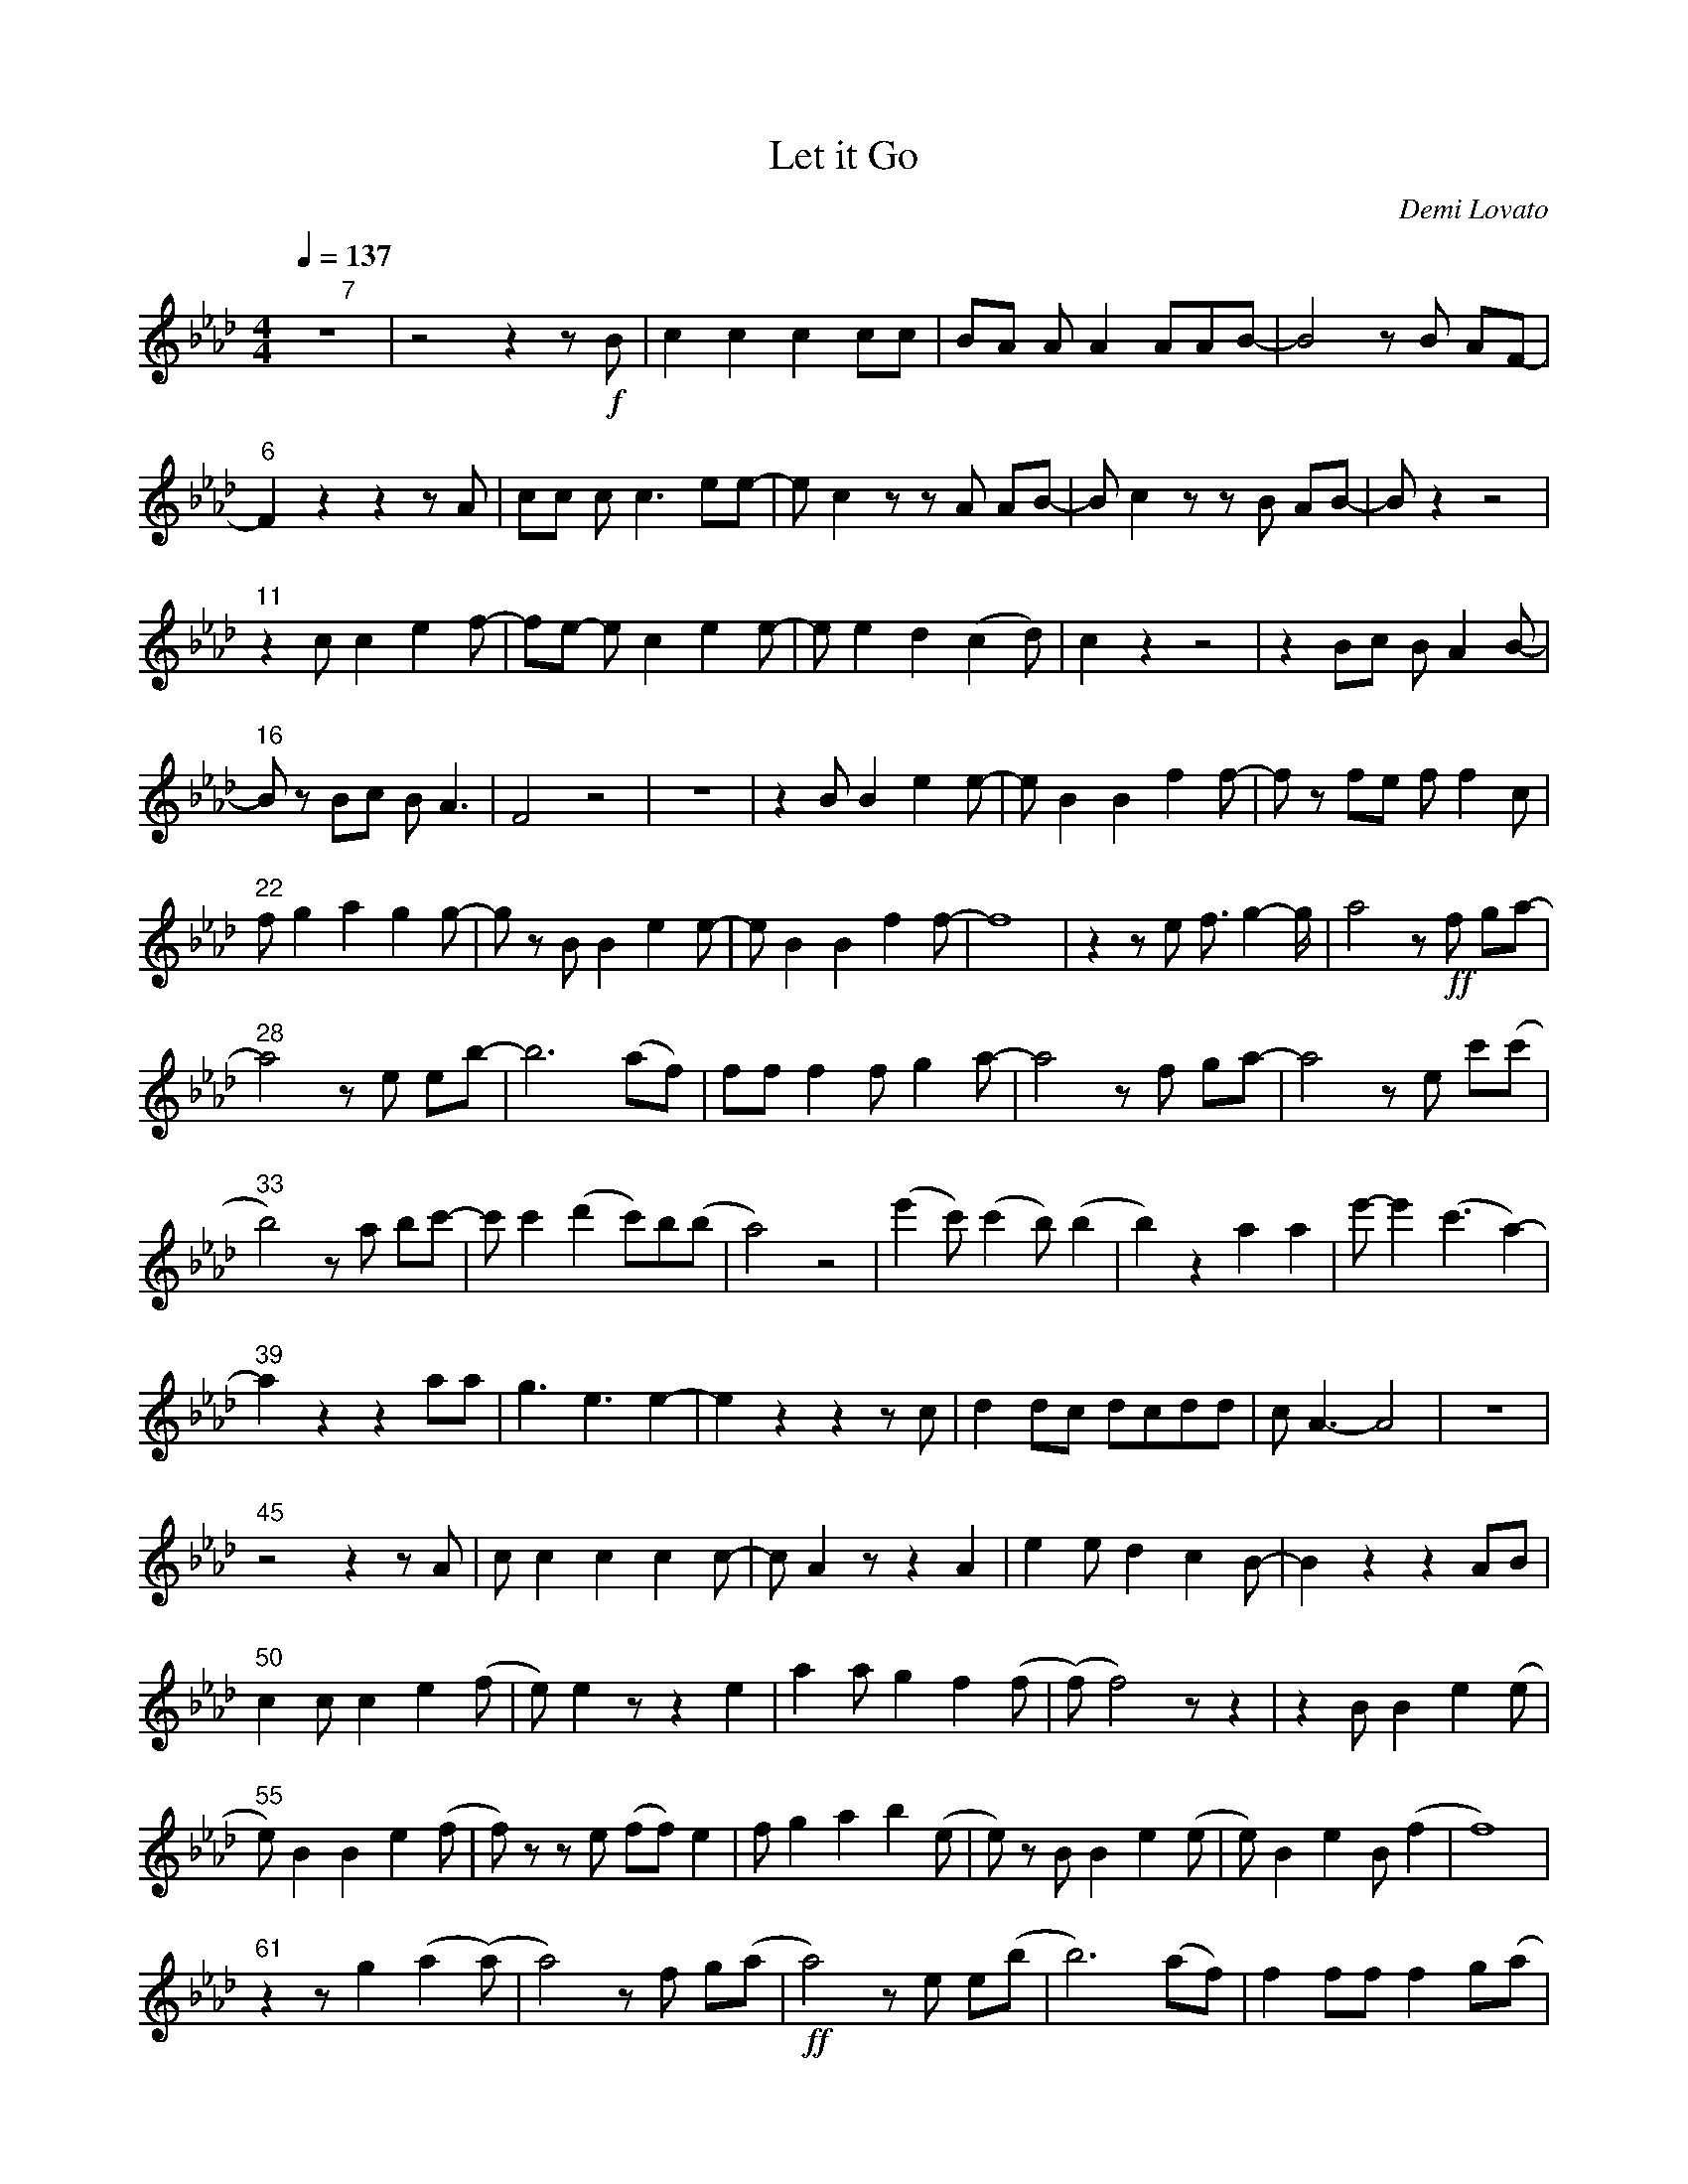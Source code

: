 X: 1
T: Let it Go
C: Demi Lovato
M: 4/4
Q: 1/4=137
K: Ab
"        7"z8 | z4 z2 z !f!B | c2 c2 c2 cc | BA A A2 AAB- | B4 z B AF- |
"6"F2 z2 z2 z A | cc c c2> e2e- | e c2 z z A AB- | B c2 z z B AB- | B z2 z4 |
"11"z2 c c2 e2 f- | fe- e c2 e2 e- | e e2 d2 (c2 d) | c2 z2 z4 | z2 Bc B A2 B- | 
"16"B z Bc B A2> | F8 z4 | z8 | z2 B B2 e2 e- | e B2 B2 f2 f- | f z fe f f2 c | 
"22"f g2 a2 g2 g- | g z B B2 e2 e- | e B2 B2f2 f- | f8 | z2 z e f> g4- g1/2 | a4 z !ff!f ga- | 
"28"a4 z e eb- | b4> (a2f) | ff f2 f g2 a- | a4 z f ga- | a4 z e c'(c' |
"33"b4) z a bc'- | c' c'2 (d'2c')b(b | a4) z4 | (e'2c') (c'2b) (b2 | b2) z2 a2 a2 | e'-e'2 (c'2> a4)- | 
"39"a2 z2 z2 aa | g2> e4> e4- | e2 z2 z2 z c | d2 dc dcdd | c A2>-A8 | z8 | 
"45"z4 z2 z A | c c2 c2 c2 c- | c A2 z z2 A2 | e2 e d2 c2 B- | B2 z2 z2 AB | 
"50"c2 c c2 e2 (f | e) e2 z z2 e2 | a2 a g2 f2 (f | (f)f4) z z2 | z2 B B2 e2 (e | 
"55"e) B2 B2 e2 (f | f) z z e (ff) e2 | f g2 a2 b2 (e | e) z B B2 e2 (e | e) B2 e2 B (f2 | f8) |
"61"z2 z g2 (a2 (a) | a4) z f g(a | !ff!a4) z e e(b | b4>) (a2f) | f2 ff f2 g(a|
"66"(a)b a2) z f g(a | a4) z e c'(c' | b4) z (a a)(c' | c') c'2 (d' c')(c'b)(b | a4) z4 | 
"71"(!>!e'2 c') (!>!c'2 b) (b2 | b4) z2 !>!a2 | (!>!e' e'2) (!>!c'3 (!>!a2) | a2) z2 z2 aa | g3 e3 (e2 | 
"76" e2) z2 z4 || [K:Gb] z2 !>!d!>!=c z !>!d2 (!>!e | !>!e) !>!f2 !>!g2 !>!a2 (!>!_c' | !>!c') !>!b2 !>!a2 !>!g2 (!>!a | !>!a4) z4 |
"81" z2 !>!d!>!=c z !>!d2 (!>!e | !>!e) !>!f2 !>!g2 !>!a2 (!>!_c' | !>!c') !>!b2 !>!a2 !>!g2 (!>!a | !>!c')!>!b!>!a(!>!b !>!a3) z | z2 !>!e!>!=d z !>!e2 (!>!f | 
"86" !>!f) !>!=g2 !>!a2 !>!b2 (!>!_d' | !>!d') !>!=c'2 !>!b2 !>!a2 (!>!b | !>!b4)  z4 | z2 !>!=c' !>!c'2 !>!c'2 (!>!c' | !>!c'2) !>!a !>!a3 !>!a2 | !>!b2 !>!a !>!b2 !>!=c' (!>!d' |
"92" !>!d'4) z d' d'd' || [K:Ab] !>!c'4 z !>!e !>!e(!>!b | !>!b4) z !>!a !>!f(!>!f | !>!f)!>!f !>!f !>!f2 !>!g2 (!>!a | !>!a) !>!b !>!a2 z !>!f !>!g(!>!a |
"97" !>!a4) z !>!e !>!c'(!>!b | !>!b4) z !>!a2 (!>!c' | !>!c') !>!c'2 !>!d' !>!c'2 !>!b!>!a | (!>!b !>!a4) z z2 | !>!e'3 !>!c'3 (!>!b2 | !>!b2) z2 !>!a2 !>!a2 |
"103" !>!e'3 !>!c'3 !>!d'(!>!c' | (c'2) b1/2a>) z8 | z4 a2 a2 | g3 a3 (!fermata!e'3 |
"107" e'8) | c(dd)d cdcd | dc !fermata!A4 z2 |]

